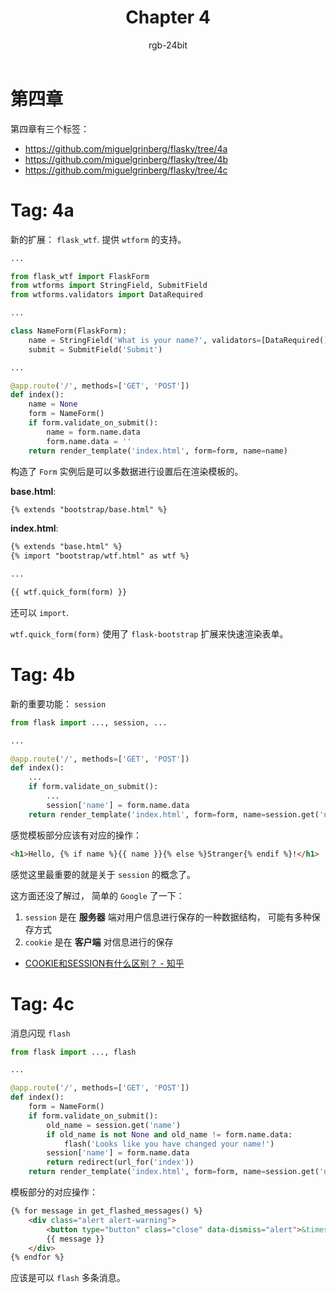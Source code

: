 #+TITLE:      Chapter 4
#+AUTHOR:     rgb-24bit
#+EMAIL:      rgb-24bit@foxmail.com

* 第四章
  第四章有三个标签：
  + https://github.com/miguelgrinberg/flasky/tree/4a
  + https://github.com/miguelgrinberg/flasky/tree/4b
  + https://github.com/miguelgrinberg/flasky/tree/4c

* Tag: 4a
  新的扩展： ~flask_wtf~. 提供 ~wtform~ 的支持。

  #+BEGIN_SRC python
    ...

    from flask_wtf import FlaskForm
    from wtforms import StringField, SubmitField
    from wtforms.validators import DataRequired

    ...

    class NameForm(FlaskForm):
        name = StringField('What is your name?', validators=[DataRequired()])
        submit = SubmitField('Submit')

    ...

    @app.route('/', methods=['GET', 'POST'])
    def index():
        name = None
        form = NameForm()
        if form.validate_on_submit():
            name = form.name.data
            form.name.data = ''
        return render_template('index.html', form=form, name=name)
  #+END_SRC
  
  构造了 ~Form~ 实例后是可以多数据进行设置后在渲染模板的。

  *base.html*:
  #+BEGIN_SRC html
    {% extends "bootstrap/base.html" %}
  #+END_SRC

  *index.html*:
  #+BEGIN_SRC html
    {% extends "base.html" %}
    {% import "bootstrap/wtf.html" as wtf %}

    ...

    {{ wtf.quick_form(form) }}
  #+END_SRC

  还可以 ~import~.

  ~wtf.quick_form(form)~ 使用了 ~flask-bootstrap~ 扩展来快速渲染表单。

* Tag: 4b
  新的重要功能： ~session~
  #+BEGIN_SRC python
    from flask import ..., session, ...

    ...

    @app.route('/', methods=['GET', 'POST'])
    def index():
        ...
        if form.validate_on_submit():
            ...
            session['name'] = form.name.data
        return render_template('index.html', form=form, name=session.get('name'))
  #+END_SRC
  
  感觉模板部分应该有对应的操作：
  #+BEGIN_SRC html
    <h1>Hello, {% if name %}{{ name }}{% else %}Stranger{% endif %}!</h1>
  #+END_SRC

  感觉这里最重要的就是关于 ~session~ 的概念了。

  这方面还没了解过， 简单的 ~Google~ 了一下：
  1. ~session~ 是在 *服务器* 端对用户信息进行保存的一种数据结构， 可能有多种保存方式
  2. ~cookie~ 是在 *客户端* 对信息进行的保存

  + [[https://www.zhihu.com/question/19786827][COOKIE和SESSION有什么区别？ - 知乎]]

* Tag: 4c
  消息闪现 ~flash~
  #+BEGIN_SRC python
    from flask import ..., flash

    ...

    @app.route('/', methods=['GET', 'POST'])
    def index():
        form = NameForm()
        if form.validate_on_submit():
            old_name = session.get('name')
            if old_name is not None and old_name != form.name.data:
                flash('Looks like you have changed your name!')
            session['name'] = form.name.data
            return redirect(url_for('index'))
        return render_template('index.html', form=form, name=session.get('name'))
  #+END_SRC

  模板部分的对应操作：
  #+BEGIN_SRC html
    {% for message in get_flashed_messages() %}
        <div class="alert alert-warning">
            <button type="button" class="close" data-dismiss="alert">&times;</button>
            {{ message }}
        </div>
    {% endfor %}
  #+END_SRC

  应该是可以 ~flash~ 多条消息。

